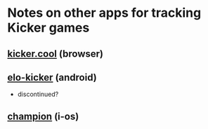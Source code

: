 * Notes on other apps for tracking Kicker games
** [[http://www.kicker.cool/][kicker.cool]] (browser)
** [[http://www.androidpit.de/app/elancer.app.kicker][elo-kicker]] (android)
  - discontinued?
** [[https://itunes.apple.com/de/app/champion/id886646371?mt=8][champion]] (i-os)
